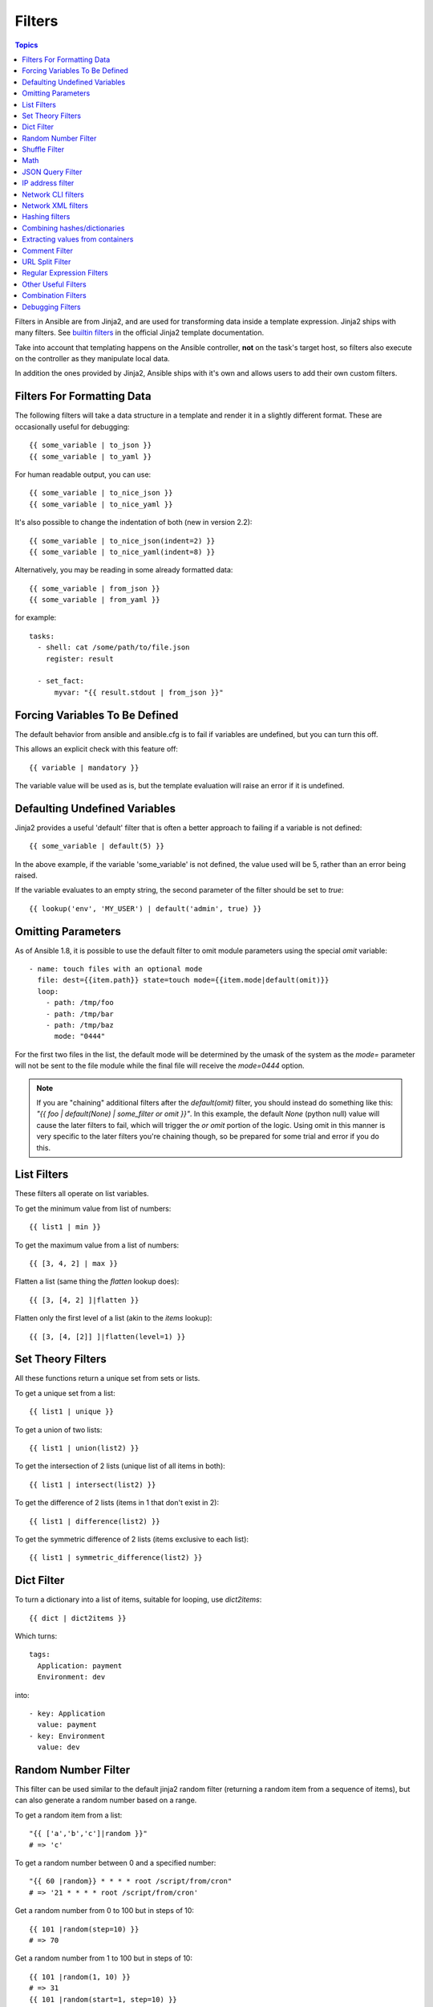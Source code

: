 .. _playbooks_filters:

Filters
-------

.. contents:: Topics


Filters in Ansible are from Jinja2, and are used for transforming data inside a template expression.  Jinja2 ships with many filters. See `builtin filters`_ in the official Jinja2 template documentation.

Take into account that templating happens on the Ansible controller, **not** on the task's target host, so filters also execute on the controller as they manipulate local data.

In addition the ones provided by Jinja2, Ansible ships with it's own and allows users to add their own custom filters.

.. _filters_for_formatting_data:

Filters For Formatting Data
```````````````````````````

The following filters will take a data structure in a template and render it in a slightly different format.  These
are occasionally useful for debugging::

    {{ some_variable | to_json }}
    {{ some_variable | to_yaml }}

For human readable output, you can use::

    {{ some_variable | to_nice_json }}
    {{ some_variable | to_nice_yaml }}

It's also possible to change the indentation of both (new in version 2.2)::

    {{ some_variable | to_nice_json(indent=2) }}
    {{ some_variable | to_nice_yaml(indent=8) }}

Alternatively, you may be reading in some already formatted data::

    {{ some_variable | from_json }}
    {{ some_variable | from_yaml }}

for example::

  tasks:
    - shell: cat /some/path/to/file.json
      register: result

    - set_fact:
        myvar: "{{ result.stdout | from_json }}"

.. _forcing_variables_to_be_defined:

Forcing Variables To Be Defined
```````````````````````````````

The default behavior from ansible and ansible.cfg is to fail if variables are undefined, but you can turn this off.

This allows an explicit check with this feature off::

    {{ variable | mandatory }}

The variable value will be used as is, but the template evaluation will raise an error if it is undefined.


.. _defaulting_undefined_variables:

Defaulting Undefined Variables
``````````````````````````````

Jinja2 provides a useful 'default' filter that is often a better approach to failing if a variable is not defined::

    {{ some_variable | default(5) }}

In the above example, if the variable 'some_variable' is not defined, the value used will be 5, rather than an error
being raised.

If the variable evaluates to an empty string, the second parameter of the filter should be set to
`true`::

    {{ lookup('env', 'MY_USER') | default('admin', true) }}


.. _omitting_undefined_variables:

Omitting Parameters
```````````````````

As of Ansible 1.8, it is possible to use the default filter to omit module parameters using the special `omit` variable::

    - name: touch files with an optional mode
      file: dest={{item.path}} state=touch mode={{item.mode|default(omit)}}
      loop:
        - path: /tmp/foo
        - path: /tmp/bar
        - path: /tmp/baz
          mode: "0444"

For the first two files in the list, the default mode will be determined by the umask of the system as the `mode=`
parameter will not be sent to the file module while the final file will receive the `mode=0444` option.

.. note:: If you are "chaining" additional filters after the `default(omit)` filter, you should instead do something like this:
      `"{{ foo | default(None) | some_filter or omit }}"`. In this example, the default `None` (python null) value will cause the
      later filters to fail, which will trigger the `or omit` portion of the logic. Using omit in this manner is very specific to
      the later filters you're chaining though, so be prepared for some trial and error if you do this.

.. _list_filters:

List Filters
````````````

These filters all operate on list variables.

.. versionadded:: 1.8

To get the minimum value from list of numbers::

    {{ list1 | min }}

To get the maximum value from a list of numbers::

    {{ [3, 4, 2] | max }}

.. versionadded:: 2.5

Flatten a list (same thing the `flatten` lookup does)::

    {{ [3, [4, 2] ]|flatten }}

Flatten only the first level of a list (akin to the `items` lookup)::

    {{ [3, [4, [2]] ]|flatten(level=1) }}


.. _set_theory_filters:

Set Theory Filters
``````````````````
All these functions return a unique set from sets or lists.

.. versionadded:: 1.4

To get a unique set from a list::

    {{ list1 | unique }}

To get a union of two lists::

    {{ list1 | union(list2) }}

To get the intersection of 2 lists (unique list of all items in both)::

    {{ list1 | intersect(list2) }}

To get the difference of 2 lists (items in 1 that don't exist in 2)::

    {{ list1 | difference(list2) }}

To get the symmetric difference of 2 lists (items exclusive to each list)::

    {{ list1 | symmetric_difference(list2) }}


.. _dict_filter:

Dict Filter
```````````

.. versionadded:: 2.6


To turn a dictionary into a list of items, suitable for looping, use `dict2items`::

    {{ dict | dict2items }}

Which turns::

    tags:
      Application: payment
      Environment: dev

into::

    - key: Application
      value: payment
    - key: Environment
      value: dev

.. _random_filter:

Random Number Filter
````````````````````

.. versionadded:: 1.6

This filter can be used similar to the default jinja2 random filter (returning a random item from a sequence of
items), but can also generate a random number based on a range.

To get a random item from a list::

    "{{ ['a','b','c']|random }}"
    # => 'c'

To get a random number between 0 and a specified number::

    "{{ 60 |random}} * * * * root /script/from/cron"
    # => '21 * * * * root /script/from/cron'

Get a random number from 0 to 100 but in steps of 10::

    {{ 101 |random(step=10) }}
    # => 70

Get a random number from 1 to 100 but in steps of 10::

    {{ 101 |random(1, 10) }}
    # => 31
    {{ 101 |random(start=1, step=10) }}
    # => 51

As of Ansible version 2.3, it's also possible to initialize the random number generator from a seed. This way, you can create random-but-idempotent numbers::

    "{{ 60 |random(seed=inventory_hostname) }} * * * * root /script/from/cron"


Shuffle Filter
``````````````

.. versionadded:: 1.8

This filter will randomize an existing list, giving a different order every invocation.

To get a random list from an existing  list::

    {{ ['a','b','c']|shuffle }}
    # => ['c','a','b']
    {{ ['a','b','c']|shuffle }}
    # => ['b','c','a']

As of Ansible version 2.3, it's also possible to shuffle a list idempotent. All you need is a seed.::

    {{ ['a','b','c']|shuffle(seed=inventory_hostname) }}
    # => ['b','a','c']

note that when used with a non 'listable' item it is a noop, otherwise it always returns a list


.. _math_stuff:

Math
````

.. versionadded:: 1.9


Get the logarithm (default is e)::

    {{ myvar | log }}

Get the base 10 logarithm::

    {{ myvar | log(10) }}

Give me the power of 2! (or 5)::

    {{ myvar | pow(2) }}
    {{ myvar | pow(5) }}

Square root, or the 5th::

    {{ myvar | root }}
    {{ myvar | root(5) }}

Note that jinja2 already provides some like abs() and round().

.. json_query_filter:

JSON Query Filter
`````````````````

.. versionadded:: 2.2

Sometimes you end up with a complex data structure in JSON format and you need to extract only a small set of data within it. The **json_query** filter lets you query a complex JSON structure and iterate over it using a loop structure.

.. note:: This filter is built upon **jmespath**, and you can use the same syntax. For examples, see `jmespath examples <http://jmespath.org/examples.html>`_.

Now, let's take the following data structure::

    domain_definition:
        domain:
            cluster:
                - name: "cluster1"
                - name: "cluster2"
            server:
                - name: "server11"
                  cluster: "cluster1"
                  port: "8080"
                - name: "server12"
                  cluster: "cluster1"
                  port: "8090"
                - name: "server21"
                  cluster: "cluster2"
                  port: "9080"
                - name: "server22"
                  cluster: "cluster2"
                  port: "9090"
            library:
                - name: "lib1"
                  target: "cluster1"
                - name: "lib2"
                  target: "cluster2"

To extract all clusters from this structure, you can use the following query::

    - name: "Display all cluster names"
      debug: var=item
      loop: "{{domain_definition|json_query('domain.cluster[*].name')}}"

Same thing for all server names::

    - name: "Display all server names"
      debug: var=item
      loop: "{{domain_definition|json_query('domain.server[*].name')}}"

This example shows ports from cluster1::

    - name: "Display all server names from cluster1"
      debug: var=item
      loop: "{{domain_definition|json_query(server_name_cluster1_query)}}"
      vars:
        server_name_cluster1_query: "domain.server[?cluster=='cluster1'].port"

.. note:: You can use a variable to make the query more readable.

Or, alternatively::

    - name: "Display all server names from cluster1"
      debug:
        var: item
      loop: "{{domain_definition|json_query('domain.server[?cluster=`cluster1`].port')}}"

.. note:: Here, quoting literals using backticks avoids escaping quotes and maintains readability.

In this example, we get a hash map with all ports and names of a cluster::

    - name: "Display all server ports and names from cluster1"
      debug:
        var: item
      loop: "{{domain_definition|json_query(server_name_cluster1_query)}}"
      vars:
        server_name_cluster1_query: "domain.server[?cluster=='cluster2'].{name: name, port: port}"

.. _ipaddr_filter:

IP address filter
`````````````````

.. versionadded:: 1.9

To test if a string is a valid IP address::

  {{ myvar | ipaddr }}

You can also require a specific IP protocol version::

  {{ myvar | ipv4 }}
  {{ myvar | ipv6 }}

IP address filter can also be used to extract specific information from an IP
address. For example, to get the IP address itself from a CIDR, you can use::

  {{ '192.0.2.1/24' | ipaddr('address') }}

More information about ``ipaddr`` filter and complete usage guide can be found
in :doc:`playbooks_filters_ipaddr`.

.. _network_filters:

Network CLI filters
```````````````````

.. versionadded:: 2.4

To convert the output of a network device CLI command into structured JSON
output, use the ``parse_cli`` filter::

.. code-block:: yaml

  {{ output | parse_cli('path/to/spec') }}


The ``parse_cli`` filter will load the spec file and pass the command output
through it, returning JSON output. The YAML spec file defines how to parse the CLI output.

The spec file should be valid formatted YAML.  It defines how to parse the CLI
output and return JSON data.  Below is an example of a valid spec file that
will parse the output from the ``show vlan`` command.

.. code-block:: yaml

   ---
   vars:
     vlan:
       vlan_id: "{{ item.vlan_id }}"
       name: "{{ item.name }}"
       enabled: "{{ item.state != 'act/lshut' }}"
       state: "{{ item.state }}"

   keys:
     vlans:
       value: "{{ vlan }}"
       items: "^(?P<vlan_id>\\d+)\\s+(?P<name>\\w+)\\s+(?P<state>active|act/lshut|suspended)"
     state_static:
       value: present


The spec file above will return a JSON data structure that is a list of hashes
with the parsed VLAN information.

The same command could be parsed into a hash by using the key and values
directives.  Here is an example of how to parse the output into a hash
value using the same ``show vlan`` command.

.. code-block:: yaml

   ---
   vars:
     vlan:
       key: "{{ item.vlan_id }}"
       values:
         vlan_id: "{{ item.vlan_id }}"
         name: "{{ item.name }}"
         enabled: "{{ item.state != 'act/lshut' }}"
         state: "{{ item.state }}"

   keys:
     vlans:
       value: "{{ vlan }}"
       items: "^(?P<vlan_id>\\d+)\\s+(?P<name>\\w+)\\s+(?P<state>active|act/lshut|suspended)"
     state_static:
       value: present


Another common use case for parsing CLI commands is to break a large command
into blocks that can be parsed.  This can be done using the ``start_block`` and
``end_block`` directives to break the command into blocks that can be parsed.

.. code-block:: yaml

   ---
   vars:
     interface:
       name: "{{ item[0].match[0] }}"
       state: "{{ item[1].state }}"
       mode: "{{ item[2].match[0] }}"

   keys:
     interfaces:
       value: "{{ interface }}"
       start_block: "^Ethernet.*$"
       end_block: "^$"
       items:
         - "^(?P<name>Ethernet\\d\\/\\d*)"
         - "admin state is (?P<state>.+),"
         - "Port mode is (.+)"


The example above will parse the output of ``show interface`` into a list of
hashes.

The network filters also support parsing the output of a CLI command using the
TextFSM library.  To parse the CLI output with TextFSM use the following
filter::

  {{ output | parse_cli_textfsm('path/to/fsm') }}

Use of the TextFSM filter requires the TextFSM library to be installed.

Network XML filters
```````````````````

.. versionadded:: 2.5

To convert the XML output of a network device command into structured JSON
output, use the ``parse_xml`` filter::

  {{ output | parse_xml('path/to/spec') }}

The ``parse_xml`` filter will load the spec file and pass the command output
through formatted as JSON.

The spec file should be valid formatted YAML. It defines how to parse the XML
output and return JSON data.

Below is an example of a valid spec file that
will parse the output from the ``show vlan | display xml`` command.

.. code-block:: yaml

   ---
   vars:
     vlan:
       vlan_id: "{{ item.vlan_id }}"
       name: "{{ item.name }}"
       desc: "{{ item.desc }}"
       enabled: "{{ item.state.get('inactive') != 'inactive' }}"
       state: "{% if item.state.get('inactive') == 'inactive'%} inactive {% else %} active {% endif %}"

   keys:
     vlans:
       value: "{{ vlan }}"
       top: configuration/vlans/vlan
       items:
         vlan_id: vlan-id
         name: name
         desc: description
         state: ".[@inactive='inactive']"


The spec file above will return a JSON data structure that is a list of hashes
with the parsed VLAN information.

The same command could be parsed into a hash by using the key and values
directives.  Here is an example of how to parse the output into a hash
value using the same ``show vlan | display xml`` command.

.. code-block:: yaml

   ---
   vars:
     vlan:
       key: "{{ item.vlan_id }}"
       values:
           vlan_id: "{{ item.vlan_id }}"
           name: "{{ item.name }}"
           desc: "{{ item.desc }}"
           enabled: "{{ item.state.get('inactive') != 'inactive' }}"
           state: "{% if item.state.get('inactive') == 'inactive'%} inactive {% else %} active {% endif %}"

   keys:
     vlans:
       value: "{{ vlan }}"
       top: configuration/vlans/vlan
       items:
         vlan_id: vlan-id
         name: name
         desc: description
         state: ".[@inactive='inactive']"


The value of ``top`` is the XPath relative to the XML root node.
In the example XML output given below, the value of ``top`` is ``configuration/vlans/vlan``,
which is an XPath expression relative to the root node (<rpc-reply>).
``configuration`` in the value of ``top`` is the outer most container node, and ``vlan``
is the inner-most container node.

``items`` is a dictionary of key-value pairs that map user-defined names to XPath expressions
that select elements. The Xpath expression is relative to the value of the XPath value contained in ``top``.
For example, the ``vlan_id`` in the spec file is a user defined name and its value ``vlan-id`` is the
relative to the value of XPath in ``top``

Attributes of XML tags can be extracted using XPath expressions. The value of ``state`` in the spec
is an XPath expression used to get the attributes of the ``vlan`` tag in output XML.::

    <rpc-reply>
      <configuration>
        <vlans>
          <vlan inactive="inactive">
           <name>vlan-1</name>
           <vlan-id>200</vlan-id>
           <description>This is vlan-1</description>
          </vlan>
        </vlans>
      </configuration>
    </rpc-reply>

.. note:: For more information on supported XPath expressions, see `<https://docs.python.org/2/library/xml.etree.elementtree.html#xpath-support>`_.

.. _hash_filters:

Hashing filters
```````````````

.. versionadded:: 1.9

To get the sha1 hash of a string::

    {{ 'test1'|hash('sha1') }}

To get the md5 hash of a string::

    {{ 'test1'|hash('md5') }}

Get a string checksum::

    {{ 'test2'|checksum }}

Other hashes (platform dependent)::

    {{ 'test2'|hash('blowfish') }}

To get a sha512 password hash (random salt)::

    {{ 'passwordsaresecret'|password_hash('sha512') }}

To get a sha256 password hash with a specific salt::

    {{ 'secretpassword'|password_hash('sha256', 'mysecretsalt') }}

An idempotent method to generate unique hashes per system is to use a salt that is consistent between runs::

    {{ 'secretpassword'|password_hash('sha512', 65534|random(seed=inventory_hostname)|string) }}

Hash types available depend on the master system running ansible,
'hash' depends on hashlib password_hash depends on passlib (http://passlib.readthedocs.io/en/stable/lib/passlib.hash.html).

.. _combine_filter:

Combining hashes/dictionaries
`````````````````````````````

.. versionadded:: 2.0

The `combine` filter allows hashes to be merged. For example, the
following would override keys in one hash::

    {{ {'a':1, 'b':2}|combine({'b':3}) }}

The resulting hash would be::

    {'a':1, 'b':3}

The filter also accepts an optional `recursive=True` parameter to not
only override keys in the first hash, but also recurse into nested
hashes and merge their keys too

.. code-block:: jinja

    {{ {'a':{'foo':1, 'bar':2}, 'b':2}|combine({'a':{'bar':3, 'baz':4}}, recursive=True) }}

This would result in::

    {'a':{'foo':1, 'bar':3, 'baz':4}, 'b':2}

The filter can also take multiple arguments to merge::

    {{ a|combine(b, c, d) }}

In this case, keys in `d` would override those in `c`, which would
override those in `b`, and so on.

This behaviour does not depend on the value of the `hash_behaviour`
setting in `ansible.cfg`.

.. _extract_filter:

Extracting values from containers
`````````````````````````````````

.. versionadded:: 2.1

The `extract` filter is used to map from a list of indices to a list of
values from a container (hash or array)::

    {{ [0,2]|map('extract', ['x','y','z'])|list }}
    {{ ['x','y']|map('extract', {'x': 42, 'y': 31})|list }}

The results of the above expressions would be::

    ['x', 'z']
    [42, 31]

The filter can take another argument::

    {{ groups['x']|map('extract', hostvars, 'ec2_ip_address')|list }}

This takes the list of hosts in group 'x', looks them up in `hostvars`,
and then looks up the `ec2_ip_address` of the result. The final result
is a list of IP addresses for the hosts in group 'x'.

The third argument to the filter can also be a list, for a recursive
lookup inside the container::

    {{ ['a']|map('extract', b, ['x','y'])|list }}

This would return a list containing the value of `b['a']['x']['y']`.

.. _comment_filter:

Comment Filter
``````````````

.. versionadded:: 2.0

The `comment` filter allows to decorate the text with a chosen comment
style. For example the following::

    {{ "Plain style (default)" | comment }}

will produce this output::

    #
    # Plain style (default)
    #

Similar way can be applied style for C (``//...``), C block
(``/*...*/``), Erlang (``%...``) and XML (``<!--...-->``)::

    {{ "C style" | comment('c') }}
    {{ "C block style" | comment('cblock') }}
    {{ "Erlang style" | comment('erlang') }}
    {{ "XML style" | comment('xml') }}

If you need a specific comment character that is not included by any of the
above, you can customize it with::

  {{ "My Special Case" | comment(decoration="! ") }}

producing::

  !
  ! My Special Case
  !

It is also possible to fully customize the comment style::

    {{ "Custom style" | comment('plain', prefix='#######\n#', postfix='#\n#######\n   ###\n    #') }}

That will create the following output:

.. code-block:: sh

    #######
    #
    # Custom style
    #
    #######
       ###
        #

The filter can also be applied to any Ansible variable. For example to
make the output of the ``ansible_managed`` variable more readable, we can
change the definition in the ``ansible.cfg`` file to this:

.. code-block:: jinja

    [defaults]

    ansible_managed = This file is managed by Ansible.%n
      template: {file}
      date: %Y-%m-%d %H:%M:%S
      user: {uid}
      host: {host}

and then use the variable with the `comment` filter::

    {{ ansible_managed | comment }}

which will produce this output:

.. code-block:: sh

    #
    # This file is managed by Ansible.
    #
    # template: /home/ansible/env/dev/ansible_managed/roles/role1/templates/test.j2
    # date: 2015-09-10 11:02:58
    # user: ansible
    # host: myhost
    #


.. _other_useful_filters:

URL Split Filter
`````````````````

.. versionadded:: 2.4

The ``urlsplit`` filter extracts the fragment, hostname, netloc, password, path, port, query, scheme, and username from an URL. With no arguments, returns a dictionary of all the fields::

    {{ "http://user:password@www.acme.com:9000/dir/index.html?query=term#fragment" | urlsplit('hostname') }}
    # => 'www.acme.com'

    {{ "http://user:password@www.acme.com:9000/dir/index.html?query=term#fragment" | urlsplit('netloc') }}
    # => 'user:password@www.acme.com:9000'

    {{ "http://user:password@www.acme.com:9000/dir/index.html?query=term#fragment" | urlsplit('username') }}
    # => 'user'

    {{ "http://user:password@www.acme.com:9000/dir/index.html?query=term#fragment" | urlsplit('password') }}
    # => 'password'

    {{ "http://user:password@www.acme.com:9000/dir/index.html?query=term#fragment" | urlsplit('path') }}
    # => '/dir/index.html'

    {{ "http://user:password@www.acme.com:9000/dir/index.html?query=term#fragment" | urlsplit('port') }}
    # => '9000'

    {{ "http://user:password@www.acme.com:9000/dir/index.html?query=term#fragment" | urlsplit('scheme') }}
    # => 'http'

    {{ "http://user:password@www.acme.com:9000/dir/index.html?query=term#fragment" | urlsplit('query') }}
    # => 'query=term'

    {{ "http://user:password@www.acme.com:9000/dir/index.html?query=term#fragment" | urlsplit('fragment') }}
    # => 'fragment'

    {{ "http://user:password@www.acme.com:9000/dir/index.html?query=term#fragment" | urlsplit }}
    # =>
    #   {
    #       "fragment": "fragment",
    #       "hostname": "www.acme.com",
    #       "netloc": "user:password@www.acme.com:9000",
    #       "password": "password",
    #       "path": "/dir/index.html",
    #       "port": 9000,
    #       "query": "query=term",
    #       "scheme": "http",
    #       "username": "user"
    #   }


Regular Expression Filters
``````````````````````````

To search a string with a regex, use the "regex_search" filter::

    # search for "foo" in "foobar"
    {{ 'foobar' | regex_search('(foo)') }}

    # will return empty if it cannot find a match
    {{ 'ansible' | regex_search('(foobar)') }}


To search for all occurrences of regex matches, use the "regex_findall" filter::

    # Return a list of all IPv4 addresses in the string
    {{ 'Some DNS servers are 8.8.8.8 and 8.8.4.4' | regex_findall('\b(?:[0-9]{1,3}\.){3}[0-9]{1,3}\b') }}


To replace text in a string with regex, use the "regex_replace" filter::

    # convert "ansible" to "able"
    {{ 'ansible' | regex_replace('^a.*i(.*)$', 'a\\1') }}

    # convert "foobar" to "bar"
    {{ 'foobar' | regex_replace('^f.*o(.*)$', '\\1') }}

    # convert "localhost:80" to "localhost, 80" using named groups
    {{ 'localhost:80' | regex_replace('^(?P<host>.+):(?P<port>\\d+)$', '\\g<host>, \\g<port>') }}

    # convert "localhost:80" to "localhost"
    {{ 'localhost:80' | regex_replace(':80') }}

.. note:: Prior to ansible 2.0, if "regex_replace" filter was used with variables inside YAML arguments (as opposed to simpler 'key=value' arguments),
   then you needed to escape backreferences (e.g. ``\\1``) with 4 backslashes (``\\\\``) instead of 2 (``\\``).

.. versionadded:: 2.0

To escape special characters within a regex, use the "regex_escape" filter::

    # convert '^f.*o(.*)$' to '\^f\.\*o\(\.\*\)\$'
    {{ '^f.*o(.*)$' | regex_escape() }}


Other Useful Filters
````````````````````

To add quotes for shell usage::

    - shell: echo {{ string_value | quote }}

To use one value on true and another on false (new in version 1.9)::

    {{ (name == "John") | ternary('Mr','Ms') }}

To concatenate a list into a string::

    {{ list | join(" ") }}

To get the last name of a file path, like 'foo.txt' out of '/etc/asdf/foo.txt'::

    {{ path | basename }}

To get the last name of a windows style file path (new in version 2.0)::

    {{ path | win_basename }}

To separate the windows drive letter from the rest of a file path (new in version 2.0)::

    {{ path | win_splitdrive }}

To get only the windows drive letter::

    {{ path | win_splitdrive | first }}

To get the rest of the path without the drive letter::

    {{ path | win_splitdrive | last }}

To get the directory from a path::

    {{ path | dirname }}

To get the directory from a windows path (new version 2.0)::

    {{ path | win_dirname }}

To expand a path containing a tilde (`~`) character (new in version 1.5)::

    {{ path | expanduser }}

To expand a path containing environment variables::

    {{ path | expandvars }}

.. note:: `expandvars` expands local variables; using it on remote paths can lead to errors.

.. versionadded:: 2.6

To get the real path of a link (new in version 1.8)::

    {{ path | realpath }}

To get the relative path of a link, from a start point (new in version 1.7)::

    {{ path | relpath('/etc') }}

To get the root and extension of a path or filename (new in version 2.0)::

    # with path == 'nginx.conf' the return would be ('nginx', '.conf')
    {{ path | splitext }}

To work with Base64 encoded strings::

    {{ encoded | b64decode }}
    {{ decoded | b64encode }}

To create a UUID from a string (new in version 1.9)::

    {{ hostname | to_uuid }}

To cast values as certain types, such as when you input a string as "True" from a vars_prompt and the system
doesn't know it is a boolean value::

   - debug:
       msg: test
     when: some_string_value | bool

.. versionadded:: 1.6

To make use of one attribute from each item in a list of complex variables, use the "map" filter (see the `Jinja2 map() docs`_ for more)::

    # get a comma-separated list of the mount points (e.g. "/,/mnt/stuff") on a host
    {{ ansible_mounts|map(attribute='mount')|join(',') }}

To get date object from string use the `to_datetime` filter, (new in version in 2.2)::

    # Get total amount of seconds between two dates. Default date format is %Y-%m-%d %H:%M:%S but you can pass your own format
    {{ (("2016-08-14 20:00:12"|to_datetime) - ("2015-12-25"|to_datetime('%Y-%m-%d'))).total_seconds()  }}

    # Get remaining seconds after delta has been calculated. NOTE: This does NOT convert years, days, hours, etc to seconds. For that, use total_seconds()
    {{ (("2016-08-14 20:00:12"|to_datetime) - ("2016-08-14 18:00:00"|to_datetime)).seconds  }}
    # This expression evaluates to "12" and not "132". Delta is 2 hours, 12 seconds

    # get amount of days between two dates. This returns only number of days and discards remaining hours, minutes, and seconds
    {{ (("2016-08-14 20:00:12"|to_datetime) - ("2015-12-25"|to_datetime('%Y-%m-%d'))).days  }}

Combination Filters
````````````````````

.. versionadded:: 2.3

This set of filters returns a list of combined lists.
To get permutations of a list::

    - name: give me largest permutations (order matters)
      debug:
        msg: "{{ [1,2,3,4,5]|permutations|list }}"

    - name: give me permutations of sets of three
      debug:
        msg: "{{ [1,2,3,4,5]|permutations(3)|list }}"

Combinations always require a set size::

    - name: give me combinations for sets of two
      debug:
        msg: "{{ [1,2,3,4,5]|combinations(2)|list }}"


To get a list combining the elements of other lists use ``zip``::

    - name: give me list combo of two lists
      debug:
       msg: "{{ [1,2,3,4,5]|zip(['a','b','c','d','e','f'])|list }}"

    - name: give me shortest combo of two lists
      debug:
        msg: "{{ [1,2,3]|zip(['a','b','c','d','e','f'])|list }}"

To always exhaust all list use ``zip_longest``::

    - name: give me longest combo of three lists , fill with X
      debug:
        msg: "{{ [1,2,3]|zip_longest(['a','b','c','d','e','f'], [21, 22, 23], fillvalue='X')|list }}"


.. versionadded:: 2.4

To format a date using a string (like with the shell date command), use the "strftime" filter::

    # Display year-month-day
    {{ '%Y-%m-%d' | strftime }}

    # Display hour:min:sec
    {{ '%H:%M:%S' | strftime }}

    # Use ansible_date_time.epoch fact
    {{ '%Y-%m-%d %H:%M:%S' | strftime(ansible_date_time.epoch) }}

    # Use arbitrary epoch value
    {{ '%Y-%m-%d' | strftime(0) }}          # => 1970-01-01
    {{ '%Y-%m-%d' | strftime(1441357287) }} # => 2015-09-04

.. note:: To get all string possibilities, check https://docs.python.org/2/library/time.html#time.strftime

Debugging Filters
`````````````````

.. versionadded:: 2.3

Use the ``type_debug`` filter to display the underlying Python type of a variable.
This can be useful in debugging in situations where you may need to know the exact
type of a variable::

    {{ myvar | type_debug }}


A few useful filters are typically added with each new Ansible release.  The development documentation shows
how to extend Ansible filters by writing your own as plugins, though in general, we encourage new ones
to be added to core so everyone can make use of them.

.. _Jinja2 map() docs: http://jinja.pocoo.org/docs/dev/templates/#map

.. _builtin filters: http://jinja.pocoo.org/docs/templates/#builtin-filters

.. seealso::

   :doc:`playbooks`
       An introduction to playbooks
   :doc:`playbooks_conditionals`
       Conditional statements in playbooks
   :doc:`playbooks_variables`
       All about variables
   :doc:`playbooks_loops`
       Looping in playbooks
   :doc:`playbooks_reuse_roles`
       Playbook organization by roles
   :doc:`playbooks_best_practices`
       Best practices in playbooks
   `User Mailing List <http://groups.google.com/group/ansible-devel>`_
       Have a question?  Stop by the google group!
   `irc.freenode.net <http://irc.freenode.net>`_
       #ansible IRC chat channel
